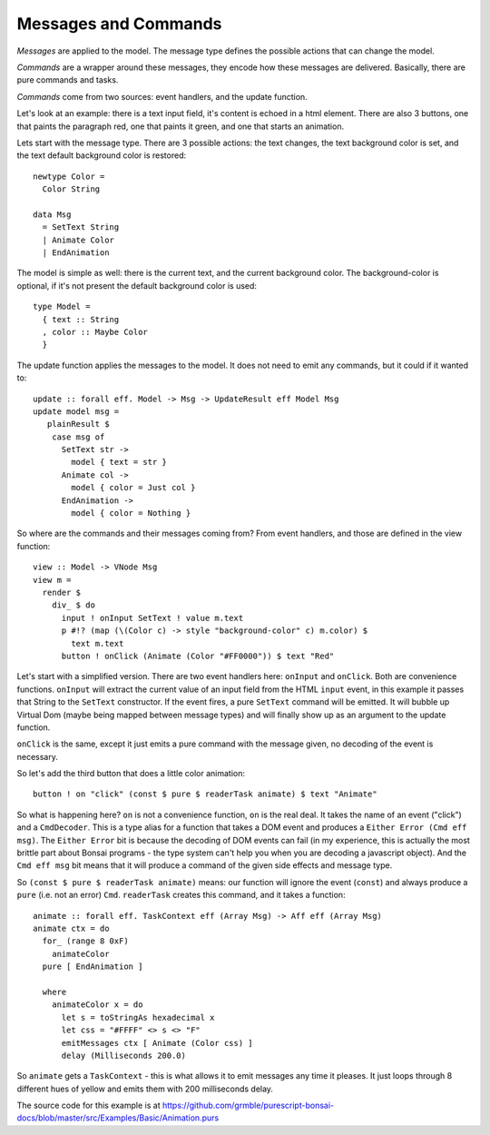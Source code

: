 *********************
Messages and Commands
*********************

*Messages* are applied to the model.  The message type
defines the possible actions that can change the model.

*Commands* are a wrapper around these messages, they encode
how these messages are delivered.  Basically, there are
pure commands and tasks.

*Commands* come from two sources: event handlers,
and the update function.

Let's look at an example:  there is a text input field,
it's content is echoed in a html element.  There are also 3 buttons,
one that paints the paragraph red, one that paints it green,
and one that starts an animation.

.. raw:: html

    <div>
      <div id="examplesBasicAnimation"/>
      <script type="text/javascript" src="_static/examplesBasicAnimation.js"></script>
    </div>

Lets start with the message type. There are 3 possible actions: the text
changes, the text background color is set, and the text default background color
is restored::

    newtype Color =
      Color String

    data Msg
      = SetText String
      | Animate Color
      | EndAnimation


The model is simple as well:  there is the current text, and the current background color.
The background-color is optional, if it's not present the default background color is
used::

    type Model =
      { text :: String
      , color :: Maybe Color
      }

The update function applies the messages to the model.  It does not
need to emit any commands, but it could if it wanted to::

    update :: forall eff. Model -> Msg -> UpdateResult eff Model Msg
    update model msg =
       plainResult $
        case msg of
          SetText str ->
            model { text = str }
          Animate col ->
            model { color = Just col }
          EndAnimation ->
            model { color = Nothing }


So where are the commands and their messages coming from?
From event handlers, and those are defined in the view function::

    view :: Model -> VNode Msg
    view m =
      render $
        div_ $ do
          input ! onInput SetText ! value m.text
          p #!? (map (\(Color c) -> style "background-color" c) m.color) $
            text m.text
          button ! onClick (Animate (Color "#FF0000")) $ text "Red"

Let's start with a simplified version.  There are two event handlers here:
``onInput`` and ``onClick``.  Both are convenience functions.  ``onInput``
will extract the current value of an input field from the HTML ``input``
event, in this example it passes that String to the ``SetText`` constructor.
If the event fires, a pure ``SetText`` command will be emitted.  It will
bubble up Virtual Dom (maybe being mapped between message types) and
will finally show up as an argument to the update function.

``onClick`` is the same, except it just emits a pure command with the message
given, no decoding of the event is necessary.

So let's add the third button that does a little color animation::

          button ! on "click" (const $ pure $ readerTask animate) $ text "Animate"

So what is happening here? ``on`` is not a convenience function, ``on`` is the real deal.
It takes the name of an event ("click") and a ``CmdDecoder``.  This is
a type alias for a function that takes a DOM event and produces a
``Either Error (Cmd eff msg)``.  The ``Either Error`` bit is because
the decoding of DOM events can fail (in my experience, this is actually
the most brittle part about Bonsai programs - the type system can't help
you when you are decoding a javascript object).  And the ``Cmd eff msg``
bit means that it will produce a command of the given side effects and message
type.

So ``(const $ pure $ readerTask animate)`` means: our function will
ignore the event (``const``) and always produce a ``pure`` (i.e. not an error)
``Cmd``.  ``readerTask`` creates this command, and it takes a function::

    animate :: forall eff. TaskContext eff (Array Msg) -> Aff eff (Array Msg)
    animate ctx = do
      for_ (range 8 0xF)
        animateColor
      pure [ EndAnimation ]

      where
        animateColor x = do
          let s = toStringAs hexadecimal x
          let css = "#FFFF" <> s <> "F"
          emitMessages ctx [ Animate (Color css) ]
          delay (Milliseconds 200.0)

So ``animate`` gets a ``TaskContext`` - this is what allows it to emit
messages any time it pleases.  It just loops through 8 different hues
of yellow and emits them with 200 milliseconds delay.

The source code for this example is at
https://github.com/grmble/purescript-bonsai-docs/blob/master/src/Examples/Basic/Animation.purs
